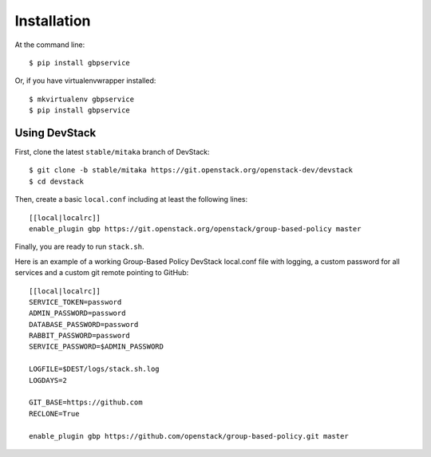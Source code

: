 ============
Installation
============

At the command line::

    $ pip install gbpservice

Or, if you have virtualenvwrapper installed::

    $ mkvirtualenv gbpservice
    $ pip install gbpservice

Using DevStack
--------------

First, clone the latest ``stable/mitaka`` branch of DevStack::

    $ git clone -b stable/mitaka https://git.openstack.org/openstack-dev/devstack
    $ cd devstack

Then, create a basic ``local.conf`` including at least the following lines::

    [[local|localrc]]
    enable_plugin gbp https://git.openstack.org/openstack/group-based-policy master

Finally, you are ready to run ``stack.sh``.

Here is an example of a working Group-Based Policy DevStack local.conf file
with logging, a custom password for all services and a custom git remote
pointing to GitHub::

    [[local|localrc]]
    SERVICE_TOKEN=password
    ADMIN_PASSWORD=password
    DATABASE_PASSWORD=password
    RABBIT_PASSWORD=password
    SERVICE_PASSWORD=$ADMIN_PASSWORD

    LOGFILE=$DEST/logs/stack.sh.log
    LOGDAYS=2

    GIT_BASE=https://github.com
    RECLONE=True

    enable_plugin gbp https://github.com/openstack/group-based-policy.git master

